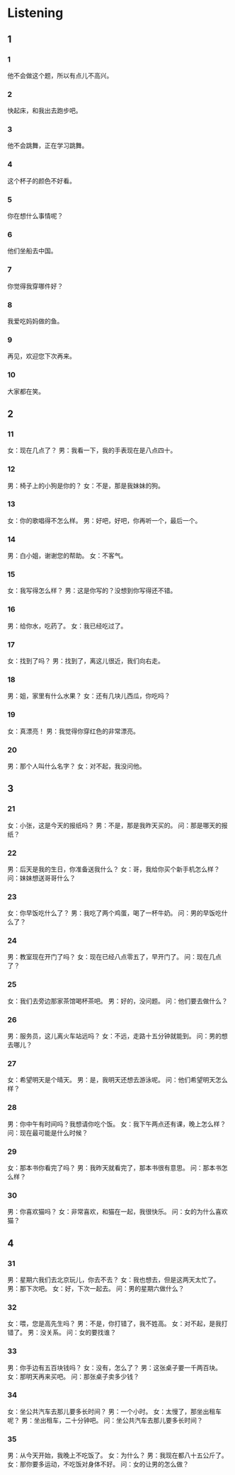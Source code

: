 :PROPERTIES:
:CREATED: [2022-06-21 11:18:34 -05]
:END:

* Listening
:PROPERTIES:
:CREATED: [2022-06-21 11:18:37 -05]
:END:

** 1
:PROPERTIES:
:CREATED: [2022-06-21 11:18:41 -05]
:END:

*** 1
:PROPERTIES:
:CREATED: [2022-06-21 11:19:26 -05]
:ID: c1197eb0-1499-49bc-80bc-ed728bd67759
:END:

他不会做这个题，所以有点儿不高兴。

*** 2
:PROPERTIES:
:CREATED: [2022-06-21 11:19:28 -05]
:ID: 74d21cf8-267f-4d1a-8c1f-91c16d4dea71
:END:

快起床，和我出去跑步吧。

*** 3
:PROPERTIES:
:CREATED: [2022-06-21 11:19:29 -05]
:ID: 58c54813-654e-43f2-9dcf-5b20bb62e725
:END:

他不会跳舞，正在学习跳舞。

*** 4
:PROPERTIES:
:CREATED: [2022-06-21 11:19:33 -05]
:ID: 790b9473-52c7-4dc9-bd1d-06099037ec07
:END:

这个杯子的颜色不好看。

*** 5
:PROPERTIES:
:CREATED: [2022-06-21 11:19:35 -05]
:ID: 7e029050-94d9-499e-ab0c-277c03b36847
:END:

你在想什么事情呢？

*** 6
:PROPERTIES:
:CREATED: [2022-06-21 11:19:38 -05]
:ID: c4523a88-d9c0-40d9-818d-0e5b526ed3f3
:END:

他们坐船去中国。

*** 7
:PROPERTIES:
:CREATED: [2022-06-21 11:19:39 -05]
:ID: a4c93526-8c16-4742-9ddb-e82cd3533589
:END:

你觉得我穿哪件好？

*** 8
:PROPERTIES:
:CREATED: [2022-06-21 11:19:41 -05]
:ID: 7730732d-6742-4dfa-b893-74be72299cb6
:END:

我爱吃妈妈做的鱼。

*** 9
:PROPERTIES:
:CREATED: [2022-06-21 11:19:47 -05]
:ID: c99741e9-d905-47e5-aaa0-7bcda77bb23e
:END:

再见，欢迎您下次再来。

*** 10
:PROPERTIES:
:CREATED: [2022-06-21 11:19:49 -05]
:ID: 3bbdb019-c428-4cd2-a5d7-5f124b102805
:END:

大家都在笑。

** 2


*** 11
:PROPERTIES:
:ID: 5ed39782-432a-481c-9f6d-e3e59582f3d3
:END:

女：现在几点了？
男：我看一下，我的手表现在是八点四十。

*** 12
:PROPERTIES:
:ID: a3f3d917-86ac-4e06-9971-5351aa33bb42
:END:

男：椅子上的小狗是你的？
女：不是，那是我妹妹的狗。



*** 13
:PROPERTIES:
:ID: 823a0677-cd7a-4a32-84e6-92786b47cee2
:END:

女：你的歌唱得不怎么样。
男：好吧，好吧，你再听一个，最后一个。



*** 14
:PROPERTIES:
:ID: 8251df3c-2b7b-42a6-b909-9751e3557798
:END:

男：白小姐，谢谢您的帮助。
女：不客气。



*** 15
:PROPERTIES:
:ID: ff0b13de-187d-4319-8f72-81f0ae2b48d8
:END:

女：我写得怎么样？
男：这是你写的？没想到你写得还不错。



*** 16
:PROPERTIES:
:ID: 46f65a3b-f94d-4261-a55c-3e2e3f0748ba
:END:

男：给你水，吃药了。
女：我已经吃过了。



*** 17
:PROPERTIES:
:ID: 39af6e88-90f1-4680-a7cd-0760e61e6066
:END:

女：找到了吗？
男：找到了，离这儿很近，我们向右走。



*** 18
:PROPERTIES:
:ID: 9220639f-f61a-4c66-930f-d1493e1813de
:END:

男：姐，家里有什么水果？
女：还有几块儿西瓜，你吃吗？



*** 19
:PROPERTIES:
:ID: 0b0a55a7-197e-4cdb-8616-64c369e6c52b
:END:

女：真漂亮！
男：我觉得你穿红色的非常漂亮。

*** 20
:PROPERTIES:
:ID: 57076e7a-31e2-46fe-a079-dc12683589bd
:END:

男：那个人叫什么名字？
女：对不起，我没问他。

** 3

*** 21
:PROPERTIES:
:ID: dc808fcf-7ae6-47d7-8039-9611ff907447
:END:

女：小张，这是今天的报纸吗？
男：不是，那是我昨天买的。
问：那是哪天的报纸？



*** 22
:PROPERTIES:
:ID: 90321a86-d9f2-4cfa-aeb9-176bc3a5b771
:END:

男：后天是我的生日，你准备送我什么？
女：哥，我给你买个新手机怎么样？
问：妹妹想送哥哥什么？



*** 23
:PROPERTIES:
:ID: 694245ee-52db-4d66-8f60-1c4402efa44b
:END:

女：你早饭吃什么了？
男：我吃了两个鸡蛋，喝了一杯牛奶。
问：男的早饭吃什么了？



*** 24
:PROPERTIES:
:ID: 93886611-e004-4f0b-989c-92469c941a66
:END:

男：教室现在开门了吗？
女：现在已经八点零五了，早开门了。
问：现在几点了？



*** 25
:PROPERTIES:
:ID: 8605baed-6b44-47df-93cf-71281b98d42f
:END:

女：我们去旁边那家茶馆喝杯茶吧。
男：好的，没问题。
问：他们要去做什么？



*** 26
:PROPERTIES:
:ID: 1f0949f1-5434-4215-8a64-77baf1aa0961
:END:

男：服务员，这儿离火车站远吗？
女：不远，走路十五分钟就能到。
问：男的想去哪儿？



*** 27
:PROPERTIES:
:ID: 3c54d4ee-1db6-4a12-af71-eb254ecbe349
:END:

女：希望明天是个晴天。
男：是，我明天还想去游泳呢。
问：他们希望明天怎么样？



*** 28
:PROPERTIES:
:ID: c7059071-1f9e-4c20-bf3f-1c635717a453
:END:

男：你中午有时间吗？我想请你吃个饭。
女：我下午两点还有课，晚上怎么样？
问：现在最可能是什么时候？



*** 29
:PROPERTIES:
:ID: 854d4fdd-c2aa-4557-9bfb-c86f13257164
:END:

女：那本书你看完了吗？
男：我昨天就看完了，那本书很有意思。
问：那本书怎么样？



*** 30
:PROPERTIES:
:ID: b6678aef-3e52-4616-8f98-a624f7240624
:END:

男：你喜欢猫吗？
女：非常喜欢，和猫在一起，我很快乐。
问：女的为什么喜欢猫？


** 4



*** 31
:PROPERTIES:
:ID: 7f4b9c13-a61e-4d78-976d-5735fed11b18
:END:

男：星期六我们去北京玩儿，你去不去？
女：我也想去，但是这两天太忙了。
男：那下次吧。
女：好，下次一起去。
问：男的星期六做什么？



*** 32
:PROPERTIES:
:ID: b4c16818-7fb0-48fa-a6bf-e439d717fdf8
:END:

女：喂，您是高先生吗？
男：不是，你打错了，我不姓高。
女：对不起，是我打错了。
男：没关系。
问：女的要找谁？



*** 33
:PROPERTIES:
:ID: da9390c5-3e51-497f-a105-e718134b46e1
:END:

男：你手边有五百块钱吗？
女：没有，怎么了？
男：这张桌子要一千两百块。
女：那明天再来买吧。
问：那张桌子卖多少钱？


*** 34
:PROPERTIES:
:ID: d0bdec98-0596-495a-b4ed-206069f7338c
:END:

女：坐公共汽车去那儿要多长时间？
男：一个小时。
女：太慢了，那坐出租车呢？
男：坐出租车，二十分钟吧。
问：坐公共汽车去那儿要多长时间？



*** 35
:PROPERTIES:
:ID: a4ca71c0-ef7c-44c4-9124-6e2c9c67c83e
:END:

男：从今天开始，我晚上不吃饭了。
女：为什么？
男：我现在都八十五公斤了。
女：那你要多运动，不吃饭对身体不好。
问：女的让男的怎么做？



